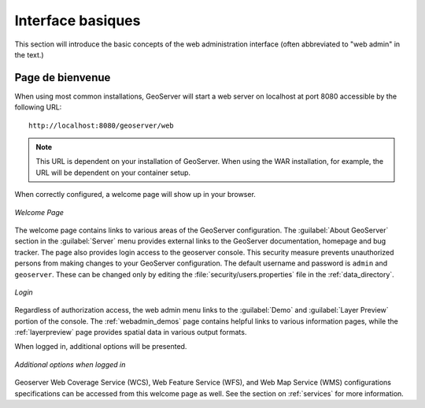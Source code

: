 .. _webadmin_basics:

Interface basiques
===================

This section will introduce the basic concepts of the web administration interface (often abbreviated to "web admin" in the text.)

Page de bienvenue
------------------

When using most common installations, GeoServer will start a web server on localhost at port 8080 accessible by the following URL::

   http://localhost:8080/geoserver/web

.. note:: This URL is dependent on your installation of GeoServer.  When using the WAR installation, for example, the URL will be dependent on your container setup.

When correctly configured, a welcome page will show up in your browser.

.. figure:: images/web-admin.png
   :align: center
   
   *Welcome Page*
   
The welcome page contains links to various areas of the GeoServer configuration.  The :guilabel:`About GeoServer` section in the :guilabel:`Server` menu provides external links to the GeoServer documentation, homepage and bug tracker.  The page also provides login access to the geoserver console. This security measure prevents unauthorized persons from making changes to your GeoServer configuration. The default username and password is ``admin`` and ``geoserver``.  These can be changed only by editing the :file:`security/users.properties` file in the :ref:`data_directory`.  

.. figure:: images/8080login.png
   :align: center
   
   *Login*

Regardless of authorization access, the web admin menu links to the :guilabel:`Demo` and :guilabel:`Layer Preview` portion of the console. The :ref:`webadmin_demos` page contains helpful links to various information pages, while the :ref:`layerpreview` page provides spatial data in various output formats.

When logged in, additional options will be presented.

.. figure:: images/welcome_logged_in.png
   :align: center
   
   *Additional options when logged in*

Geoserver Web Coverage Service (WCS), Web Feature Service (WFS), and Web Map Service (WMS) configurations specifications can be accessed from this welcome page as well.  See the section on :ref:`services` for more information.

.. yjacolin at free.fr 2011/07/07 r16069
